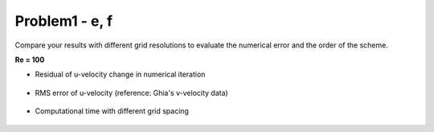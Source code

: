 ================
 Problem1 - e, f
================

Compare your results with different grid resolutions to evaluate the numerical error and the order of the scheme.

**Re = 100**

- Residual of u-velocity change in numerical iteration

  .. figure:: ./images/uRes_Re100.png
     :scale: 60%

- RMS error of u-velocity (reference: Ghia's v-velocity data)

  .. figure:: ./images/RMSerr_Re100.png
     :scale: 60%

- Computational time with different grid spacing

  .. figure:: ./images/computeTime_Re100.png
     :scale: 60%
